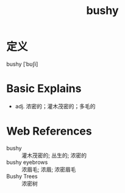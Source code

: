 #+title: bushy
#+roam_tags:英语单词

* 定义
  
bushy [ˈbʊʃi]

* Basic Explains
- adj. 浓密的；灌木茂密的；多毛的

* Web References
- bushy :: 灌木茂密的; 丛生的; 浓密的
- bushy eyebrows :: 浓眉毛; 浓眉; 浓密眉毛
- Bushy Trees :: 浓密树
